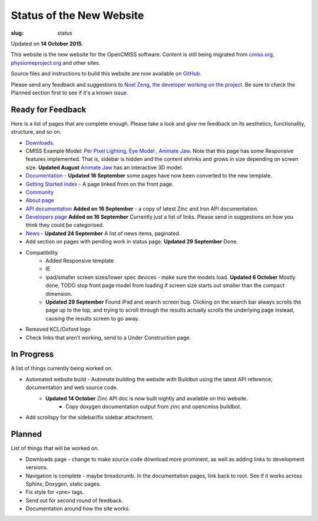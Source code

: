 Status of the New Website
#########################
:slug: status

Updated on **14 October 2015**.

This website is the new website for the OpenCMISS software. Content is still being migrated from `cmiss.org <http://www.cmiss.org>`_, `physiomeproject.org <http://opencmiss.physiomeproject.org>`_ and other sites.

Source files and instructions to build this website are now available on `GitHub <https://github.com/OpenCMISS/documentation>`_.

Please send any feedback and suggestions to `Noel Zeng, the developer working on the project <mailto:bioeng-webmaster@auckland.ac.nz>`_. Be sure to check the Planned section first to see if it's a known issue.

Ready for Feedback
==================

Here is a list of pages that are complete enough. Please take a look and give me feedback on its aesthetics, functionality, structure, and so on.

* `Downloads </downloads.html>`_.
* CMISS Example Model: `Per Pixel Lighting </examples/a/per_pixel_lighting/index.html>`_, `Eye Model </examples/a/eye/index.html>`_ , `Animate Jaw </examples/a/animate_jaw/index.html>`_.
  Note that this page has some Responsive features implemented. That is, sidebar is hidden and the content shrinks and grows in size depending on screen size.
  **Updated August** `Animate Jaw </examples/a/animate_jaw/index.html>`_ has an interactive 3D model.
* `Documentation </documentation.html>`_ - **Updated 16 September** some pages have now been converted to the new template.
* `Getting Started index </documentation/getting_started_oclibs.html>`_ - A page linked from on the front page.
* `Community </community.html>`_
* `About page </about.html>`_
* `API documentation </documentation.html#technical>`_ **Added on 16 September** - a copy of latest Zinc and Iron API documentation.
* `Developers page </developers.html>`_ **Added on 16 September** Currently just a list of links. Please send in suggestions on how you think they could be categorised.
* `News </news/index.html>`_ - **Updated 24 September** A list of news items, paginated.
* Add section on pages with pending work in status page. **Updated 29 September** Done.
* Compatibility
	* Added Responsive template
	* IE
	* ipad/smaller screen sizes/lower spec devices - make sure the models load. **Updated 6 October** Mostly done, TODO stop front page model from loading if screen size starts out smaller than the compact dimension.
	* **Updated 29 September** Found iPad and search screen bug. Clicking on the search bar always scrolls the page up to the top, and trying to scroll through the results actually scrolls the underlying page instead, causing the results screen to go away.
* Removed KCL/Oxford logo
* Check links that aren't working, send to a Under Construction page.


In Progress
===========
A list of things currently being worked on.

* Automated website build -  Automate building the website with Buildbot using the latest API reference, documentation and web source code.
    * **Updated 14 October** Zinc API doc is now built nightly and available on this website.
	* Copy doxygen documentation output from zinc and opencmiss buildbot.
* Add scrollspy for the sidebar/fix sidebar attachment.


Planned
=======
List of things that will be worked on.

* Downloads page - change to make source code download more prominent, as well as adding links to development versions.
* Navigation is complete - maybe breadcrumb. In the documentation pages, link back to root. See if it works across Sphinx, Doxygen, static pages.
* Fix style for <pre> tags.
* Send out for second round of feedback.
* Documentation around how the site works.
